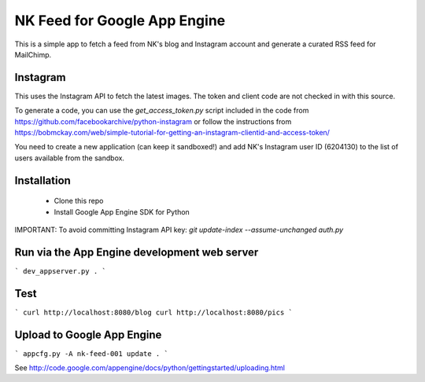 NK Feed for Google App Engine
=============================

This is a simple app to fetch a feed from NK's blog and Instagram account
and generate a curated RSS feed for MailChimp.


Instagram
---------
This uses the Instagram API to fetch the latest images. The token and client
code are not checked in with this source.

To generate a code, you can use the `get_access_token.py` script included in
the code from https://github.com/facebookarchive/python-instagram or follow
the instructions from https://bobmckay.com/web/simple-tutorial-for-getting-an-instagram-clientid-and-access-token/

You need to create a new application (can keep it sandboxed!) and add NK's
Instagram user ID (6204130) to the list of users available from the sandbox.


Installation
------------
  * Clone this repo
  * Install Google App Engine SDK for Python

IMPORTANT: To avoid committing Instagram API key:
`git update-index --assume-unchanged auth.py`

Run via the App Engine development web server
---------------------------------------------
```
dev_appserver.py .
```

Test
----
```
curl http://localhost:8080/blog
curl http://localhost:8080/pics
```

Upload to Google App Engine
---------------------------
```
appcfg.py -A nk-feed-001 update .
```

See http://code.google.com/appengine/docs/python/gettingstarted/uploading.html
